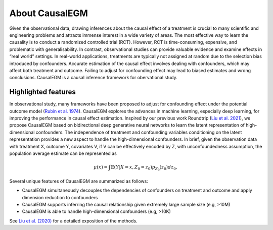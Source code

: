 About CausalEGM
---------------

Given the observational data, drawing inferences about the causal effect of a treatment is crucial to many
scientific and engineering problems and attracts immense interest in a wide variety of areas. The most
effective way to learn the causality is to conduct a randomized controlled trial (RCT). However, RCT is
time-consuming, expensive, and problematic with generalisability. In contrast, observational studies
can provide valuable evidence and examine effects in “real world” settings. In real-world applications,
treatments are typically not assigned at random due to the selection bias introduced by confounders.
Accurate estimation of the causal effect involves dealing with confounders, which may affect both
treatment and outcome. Failing to adjust for confounding effect may lead to biased estimates and wrong conclusions.
CausalEGM is a causal inference framework for obervational study.


Highlighted features
~~~~~~~~~~~~~~~~~~~~
In observational study, many frameworks have been proposed to adjust for confounding effect under the potential outcome model (`Rubin et al. 1974 <http://www.fsb.muohio.edu/lij14/420_paper_Rubin74.pdf>`_). CausalEGM explores the advances in machine learning, especially deep learning, for improving the performance in causal effect estimation. Inspired by our previous work Roundtrip (`Liu et al. 2021 <https://www.pnas.org/doi/abs/10.1073/pnas.2101344118>`_), we propose CausalEGM based on
bidirectional deep generative neural networks to learn the latent representation of high-dimensional confounders. The independence of treatment and confounding variables conditioning on the latent representation provides a new aspect to handle the high-dimensional confounders. In brief, given the observation data with treatment X, outcome Y, covariates V, if V can be effectively encoded by Z, with unconfoundedness assumption, the population average estimate can be represented as

.. math::
   \begin{align}
   \mu(x)=\int \mathbb{E}(Y|X=x,Z_0=z_0)p_{Z_0}(z_0)dz_0,
   \end{align}
   
Several unique features of CausalEGM are summarized as follows:

- CausalEGM simultaneously decouples the dependencies of confounders on treatment and outcome and apply dimension reduction to confounders

- CausalEGM supports inferring the causal relationship given extremely large sample size (e.g, >10M)

- CausalEGM is able to handle high-dimensional confounders (e.g, >10K)


See `Liu et al. (2020) <https://arxiv.org/abs/2212.05925>`_ for a detailed exposition of the methods.
